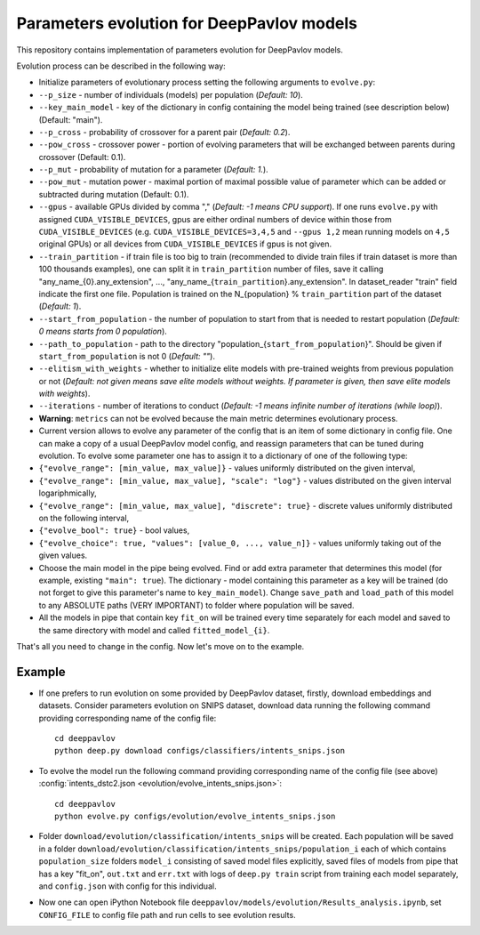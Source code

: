 Parameters evolution for DeepPavlov models
==========================================

This repository contains implementation of parameters evolution for
DeepPavlov models.

Evolution process can be described in the following way:

-  Initialize parameters of evolutionary process setting the following
   arguments to ``evolve.py``:
-  ``--p_size`` - number of individuals (models) per population
   (*Default: 10*).
-  ``--key_main_model`` - key of the dictionary in config containing the
   model being trained (see description below) (Default: "main").
-  ``--p_cross`` - probability of crossover for a parent pair (*Default:
   0.2*).
-  ``--pow_cross`` - crossover power - portion of evolving parameters
   that will be exchanged between parents during crossover (Default:
   0.1).
-  ``--p_mut`` - probability of mutation for a parameter (*Default:
   1.*).
-  ``--pow_mut`` - mutation power - maximal portion of maximal possible
   value of parameter which can be added or subtracted during mutation
   (Default: 0.1).
-  ``--gpus`` - available GPUs divided by comma "," (*Default: -1 means
   CPU support*). If one runs ``evolve.py`` with assigned
   ``CUDA_VISIBLE_DEVICES``, gpus are either ordinal numbers of device
   within those from ``CUDA_VISIBLE_DEVICES`` (e.g.
   ``CUDA_VISIBLE_DEVICES=3,4,5`` and ``--gpus 1,2`` mean running models
   on ``4,5`` original GPUs) or all devices from
   ``CUDA_VISIBLE_DEVICES`` if gpus is not given.
-  ``--train_partition`` - if train file is too big to train (recommended
   to divide train files if train dataset is more than 100 thousands
   examples), one can split it in ``train_partition`` number of files,
   save it calling "any\_name\_{0}.any\_extension", ...,
   "any\_name\_{``train_partition``\ }.any\_extension". In
   dataset\_reader "train" field indicate the first one file. Population
   is trained on the N\_{population} % ``train_partition`` part of the
   dataset (*Default: 1*).
-  ``--start_from_population`` - the number of population to start from
   that is needed to restart population (*Default: 0 means starts from 0
   population*).
-  ``--path_to_population`` - path to the directory
   "population\_{``start_from_population``\ }". Should be given if
   ``start_from_population`` is not 0 (*Default: ""*).
-  ``--elitism_with_weights`` - whether to initialize elite models with
   pre-trained weights from previous population or not (*Default: not given
   means save elite models without weights. If parameter is given, then
   save elite models with weights*).
-  ``--iterations`` - number of iterations to conduct (*Default: -1
   means infinite number of iterations (while loop)*).

-  **Warning**: ``metrics`` can not be evolved because the main metric
   determines evolutionary process.

-  Current version allows to evolve any parameter of the config that is
   an item of some dictionary in config file. One can make a copy of a
   usual DeepPavlov model config, and reassign parameters that can be
   tuned during evolution.
   To evolve some parameter one has to assign it to a dictionary of one
   of the following type:
-  ``{"evolve_range": [min_value, max_value]}`` - values uniformly
   distributed on the given interval,
-  ``{"evolve_range": [min_value, max_value], "scale": "log"}`` - values
   distributed on the given interval logariphmically,
-  ``{"evolve_range": [min_value, max_value], "discrete": true}`` -
   discrete values uniformly distributed on the following interval,
-  ``{"evolve_bool": true}`` - bool values,
-  ``{"evolve_choice": true, "values": [value_0, ..., value_n]}`` -
   values uniformly taking out of the given values.

-  Choose the main model in the pipe being evolved. Find or add extra
   parameter that determines this model (for example, existing
   ``"main": true``). The dictionary - model containing this parameter
   as a key will be trained (do not forget to give this parameter's name
   to ``key_main_model``). Change ``save_path`` and ``load_path`` of
   this model to any ABSOLUTE paths (VERY IMPORTANT) to folder where
   population will be saved.

-  All the models in pipe that contain key ``fit_on`` will be trained
   every time separately for each model and saved to the same directory
   with model and called ``fitted_model_{i}``.

That's all you need to change in the config. Now let's move on to the
example.

Example
-------

-  If one prefers to run evolution on some provided by DeepPavlov
   dataset,
   firstly, download embeddings and datasets.
   Consider parameters evolution on SNIPS dataset, download data
   running the following command providing
   corresponding name of the config file:

   ::

       cd deeppavlov
       python deep.py download configs/classifiers/intents_snips.json

-  To evolve the model run the following command providing corresponding
   name of the config file (see above) :config:`intents_dstc2.json <evolution/evolve_intents_snips.json>`:

   ::

       cd deeppavlov
       python evolve.py configs/evolution/evolve_intents_snips.json

-  Folder ``download/evolution/classification/intents_snips`` will be
   created. Each population will be saved in a folder
   ``download/evolution/classification/intents_snips/population_i`` each
   of which contains ``population_size`` folders ``model_i`` consisting
   of saved model files explicitly, saved files of models from pipe that
   has a key "fit\_on", ``out.txt`` and ``err.txt`` with logs of
   ``deep.py train`` script from training each model separately, and
   ``config.json`` with config for this individual.

-  Now one can open iPython Notebook file
   ``deeppavlov/models/evolution/Results_analysis.ipynb``, set
   ``CONFIG_FILE`` to config file path and run cells to see evolution
   results.
